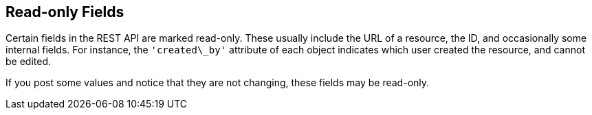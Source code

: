 == Read-only Fields

Certain fields in the REST API are marked read-only. These usually
include the URL of a resource, the ID, and occasionally some internal
fields. For instance, the `'created\_by'` attribute of each object
indicates which user created the resource, and cannot be edited.

If you post some values and notice that they are not changing, these
fields may be read-only.
